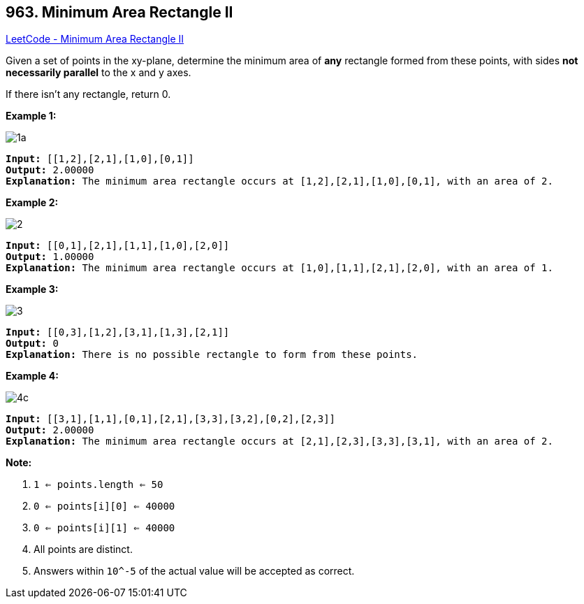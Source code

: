 == 963. Minimum Area Rectangle II

https://leetcode.com/problems/minimum-area-rectangle-ii/[LeetCode - Minimum Area Rectangle II]

Given a set of points in the xy-plane, determine the minimum area of *any* rectangle formed from these points, with sides *not necessarily parallel* to the x and y axes.

If there isn't any rectangle, return 0.

 

*Example 1:*

image::https://assets.leetcode.com/uploads/2018/12/21/1a.png[]

[subs="verbatim,quotes"]
----
*Input:* [[1,2],[2,1],[1,0],[0,1]]
*Output:* 2.00000
*Explanation:* The minimum area rectangle occurs at [1,2],[2,1],[1,0],[0,1], with an area of 2.
----


*Example 2:*

image::https://assets.leetcode.com/uploads/2018/12/22/2.png[]

[subs="verbatim,quotes"]
----
*Input:* [[0,1],[2,1],[1,1],[1,0],[2,0]]
*Output:* 1.00000
*Explanation:* The minimum area rectangle occurs at [1,0],[1,1],[2,1],[2,0], with an area of 1.
----


*Example 3:*

image::https://assets.leetcode.com/uploads/2018/12/22/3.png[]

[subs="verbatim,quotes"]
----
*Input:* [[0,3],[1,2],[3,1],[1,3],[2,1]]
*Output:* 0
*Explanation:* There is no possible rectangle to form from these points.
----


*Example 4:*

image::https://assets.leetcode.com/uploads/2018/12/21/4c.png[]

[subs="verbatim,quotes"]
----
*Input:* [[3,1],[1,1],[0,1],[2,1],[3,3],[3,2],[0,2],[2,3]]
*Output:* 2.00000
*Explanation:* The minimum area rectangle occurs at [2,1],[2,3],[3,3],[3,1], with an area of 2.
----


 



*Note:*


. `1 <= points.length <= 50`
. `0 <= points[i][0] <= 40000`
. `0 <= points[i][1] <= 40000`
. All points are distinct.
. Answers within `10^-5` of the actual value will be accepted as correct.


